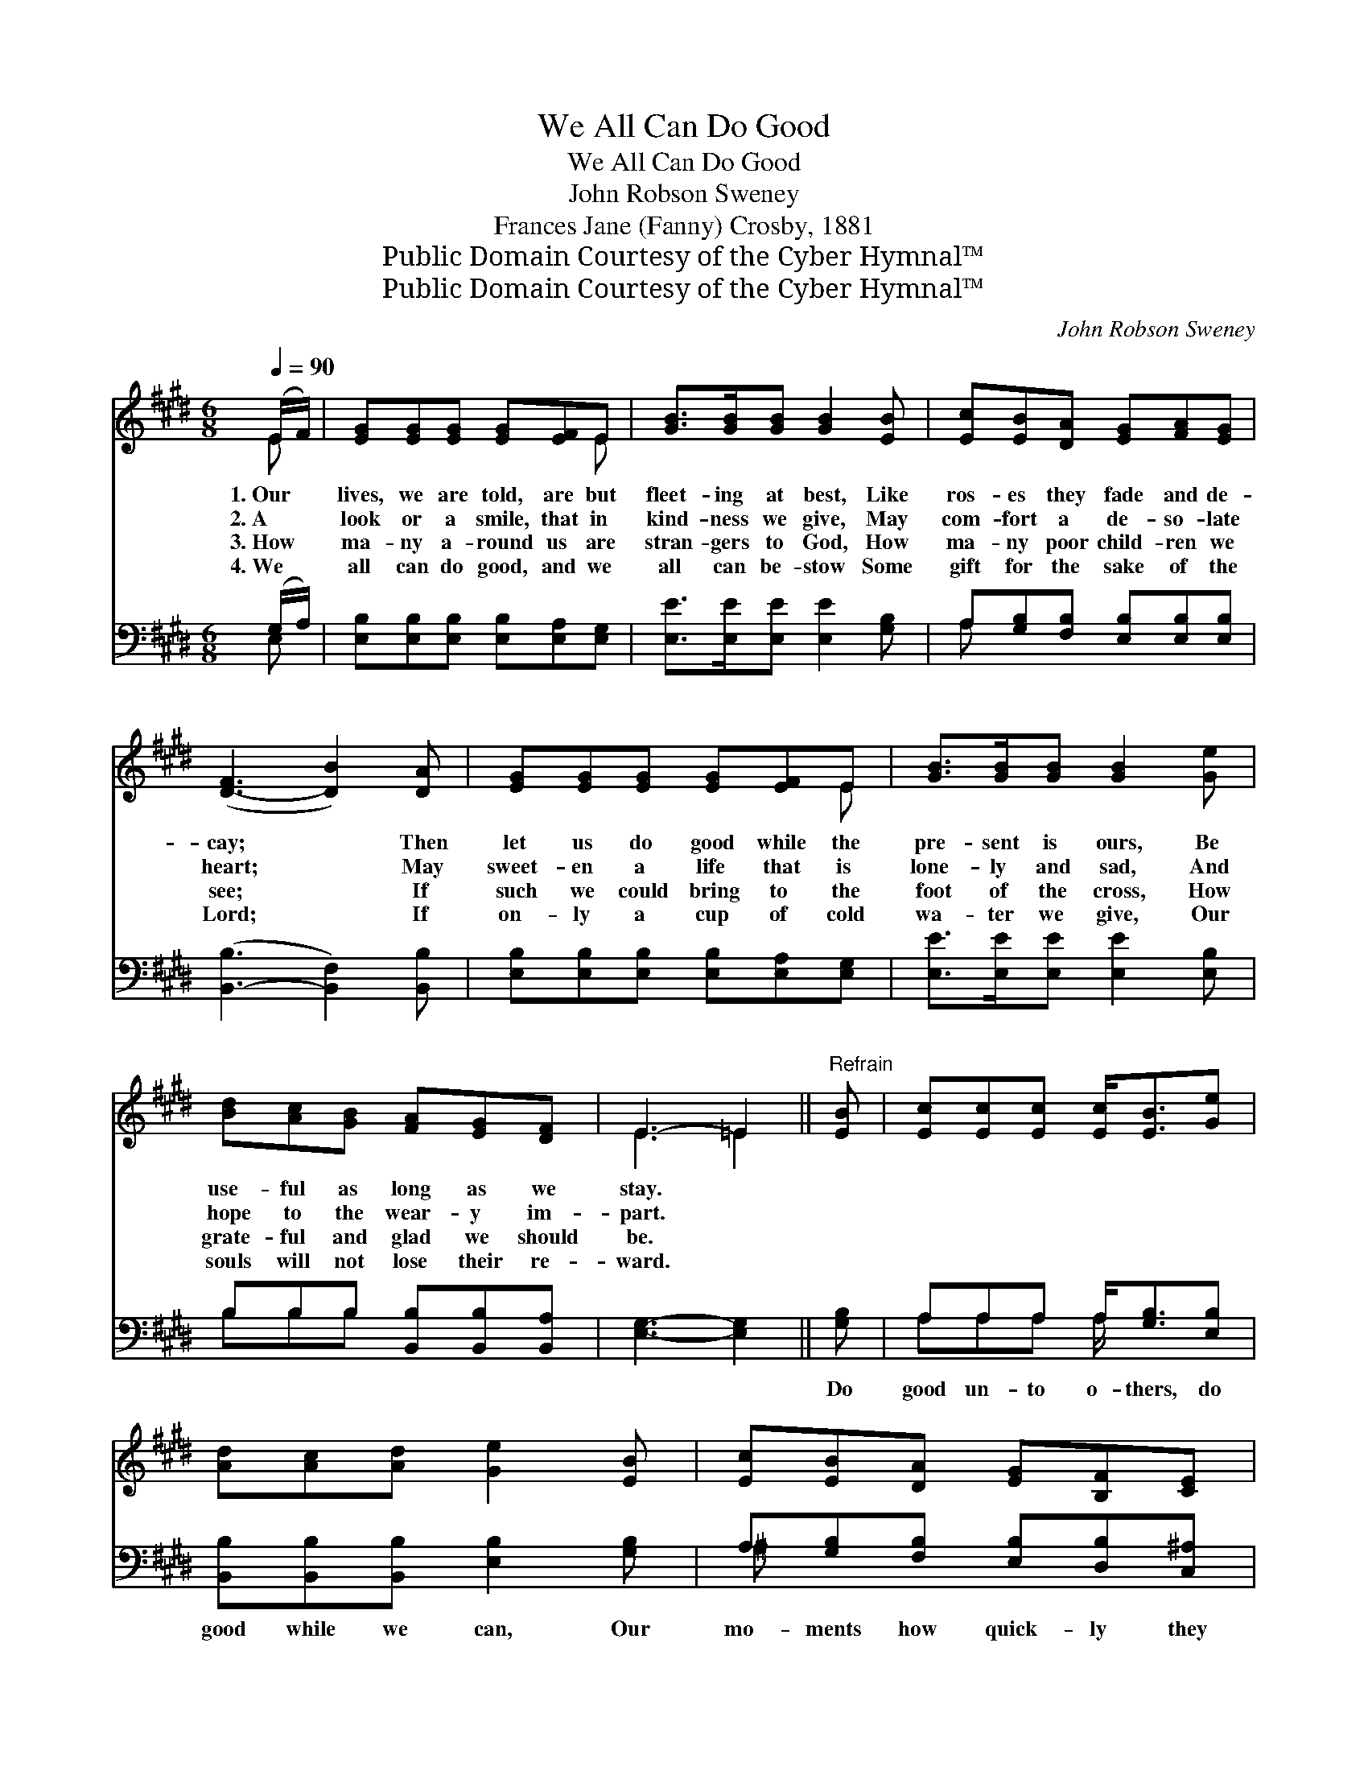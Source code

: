 X:1
T:We All Can Do Good
T:We All Can Do Good
T:John Robson Sweney
T:Frances Jane (Fanny) Crosby, 1881
T:Public Domain Courtesy of the Cyber Hymnal™
T:Public Domain Courtesy of the Cyber Hymnal™
C:John Robson Sweney
Z:Public Domain
Z:Courtesy of the Cyber Hymnal™
%%score ( 1 2 ) ( 3 4 )
L:1/8
Q:1/4=90
M:6/8
K:E
V:1 treble 
V:2 treble 
V:3 bass 
V:4 bass 
V:1
 (E/F/) | [EG][EG][EG] [EG][EF]E | [GB]>[GB][GB] [GB]2 [EB] | [Ec][EB][DA] [EG][FA][EG] | %4
w: 1.~Our *|lives, we are told, are but|fleet- ing at best, Like|ros- es they fade and de-|
w: 2.~A *|look or a smile, that in|kind- ness we give, May|com- fort a de- so- late|
w: 3.~How *|ma- ny a- round us are|stran- gers to God, How|ma- ny poor child- ren we|
w: 4.~We *|all can do good, and we|all can be- stow Some|gift for the sake of the|
 ([D-F]3 [DB]2) [DA] | [EG][EG][EG] [EG][EF]E | [GB]>[GB][GB] [GB]2 [Ge] | %7
w: cay; * Then|let us do good while the|pre- sent is ours, Be|
w: heart; * May|sweet- en a life that is|lone- ly and sad, And|
w: see; * If|such we could bring to the|foot of the cross, How|
w: Lord; * If|on- ly a cup of cold|wa- ter we give, Our|
 [Bd][Ac][GB] [FA][EG][DF] | E3- =E2 ||"^Refrain" [EB] | [Ec][Ec][Ec] [Ec]<[EB][Ge] | %11
w: use- ful as long as we|stay. *|||
w: hope to the wear- y im-|part. *|||
w: grate- ful and glad we should|be. *|||
w: souls will not lose their re-|ward. *|||
 [Ad][Ac][Ad] [Ge]2 [EB] | [Ec][EB][DA] [EG][B,F][CE] | B3- [DB]2 [DA] | [EG][EG][EG] [EG][EF]E | %15
w: ||||
w: ||||
w: ||||
w: ||||
 [GB]>[GB][GB] [GB]2 [Ge] | [Bd][Ac][GB] [FA][EG][DF] | E3- E2 |] %18
w: |||
w: |||
w: |||
w: |||
V:2
 E | x5 E | x6 | x6 | x6 | x5 E | x6 | x6 | E3 =E2 || x | x6 | x6 | x6 | DFE x3 | x5 E | x6 | x6 | %17
 E3- E2 |] %18
V:3
 (G,/A,/) | [E,B,][E,B,][E,B,] [E,B,][E,A,][E,G,] | [E,E]>[E,E][E,E] [E,E]2 [G,B,] | %3
w: ~ *|~ ~ ~ ~ ~ ~|~ ~ ~ ~ ~|
 A,[G,B,][F,B,] [E,B,][E,B,][E,B,] | ([B,,-B,]3 [B,,F,]2) [B,,B,] | %5
w: ~ ~ ~ ~ ~ ~|~ * ~|
 [E,B,][E,B,][E,B,] [E,B,][E,A,][E,G,] | [E,E]>[E,E][E,E] [E,E]2 [E,B,] | %7
w: ~ ~ ~ ~ ~ ~|~ ~ ~ ~ ~|
 B,B,B, [B,,B,][B,,B,][B,,A,] | [E,G,]3- [E,G,]2 || [G,B,] | A,A,A, A,<[G,B,][E,B,] | %11
w: ~ ~ ~ ~ ~ ~|~ *|Do|good un- to o- thers, do|
 [B,,B,][B,,B,][B,,B,] [E,B,]2 [G,B,] | A,[G,B,][F,B,] [E,B,][D,B,][C,^A,] | %13
w: good while we can, Our|mo- ments how quick- ly they|
 (B,A,G, [B,,F,]2) [B,,B,] | [E,B,][E,B,][E,B,] [E,B,][E,A,][E,G,] | %15
w: fly; * * * Re-|mem- ber the pro- verb, re-|
 [E,E]>[E,E][E,E] [E,E]2 [E,B,] | B,B,B, [B,,B,][B,,B,][B,,A,] | [E,G,]3- [E,G,]2 |] %18
w: mem- ber it now, We|all can do good if we|try. *|
V:4
 E, | x6 | x6 | A, x5 | x6 | x6 | x6 | B,B,B, x3 | x5 || x | A,A,A, A,/ x5/2 | x6 | ^A, x5 | %13
 B,,3- x3 | x6 | x6 | B,B,B, x3 | x5 |] %18


